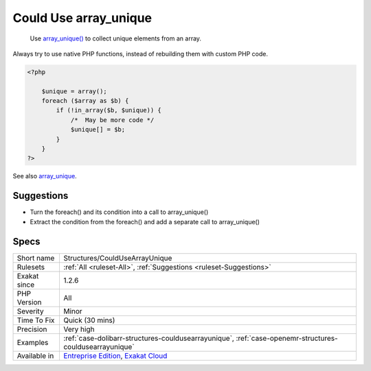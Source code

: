 .. _structures-couldusearrayunique:

.. _could-use-array\_unique:

Could Use array_unique
++++++++++++++++++++++

  Use `array_unique() <https://www.php.net/array_unique>`_ to collect unique elements from an array.

Always try to use native PHP functions, instead of rebuilding them with custom PHP code.

.. code-block:: php
   
   <?php
   
       $unique = array();
       foreach ($array as $b) {
           if (!in_array($b, $unique)) {
               /*  May be more code */
               $unique[] = $b;
           }
       }
   ?>

See also `array_unique <https://www.php.net/array_unique>`_.


Suggestions
___________

* Turn the foreach() and its condition into a call to array_unique()
* Extract the condition from the foreach() and add a separate call to array_unique()




Specs
_____

+--------------+-------------------------------------------------------------------------------------------------------------------------+
| Short name   | Structures/CouldUseArrayUnique                                                                                          |
+--------------+-------------------------------------------------------------------------------------------------------------------------+
| Rulesets     | :ref:`All <ruleset-All>`, :ref:`Suggestions <ruleset-Suggestions>`                                                      |
+--------------+-------------------------------------------------------------------------------------------------------------------------+
| Exakat since | 1.2.6                                                                                                                   |
+--------------+-------------------------------------------------------------------------------------------------------------------------+
| PHP Version  | All                                                                                                                     |
+--------------+-------------------------------------------------------------------------------------------------------------------------+
| Severity     | Minor                                                                                                                   |
+--------------+-------------------------------------------------------------------------------------------------------------------------+
| Time To Fix  | Quick (30 mins)                                                                                                         |
+--------------+-------------------------------------------------------------------------------------------------------------------------+
| Precision    | Very high                                                                                                               |
+--------------+-------------------------------------------------------------------------------------------------------------------------+
| Examples     | :ref:`case-dolibarr-structures-couldusearrayunique`, :ref:`case-openemr-structures-couldusearrayunique`                 |
+--------------+-------------------------------------------------------------------------------------------------------------------------+
| Available in | `Entreprise Edition <https://www.exakat.io/entreprise-edition>`_, `Exakat Cloud <https://www.exakat.io/exakat-cloud/>`_ |
+--------------+-------------------------------------------------------------------------------------------------------------------------+


